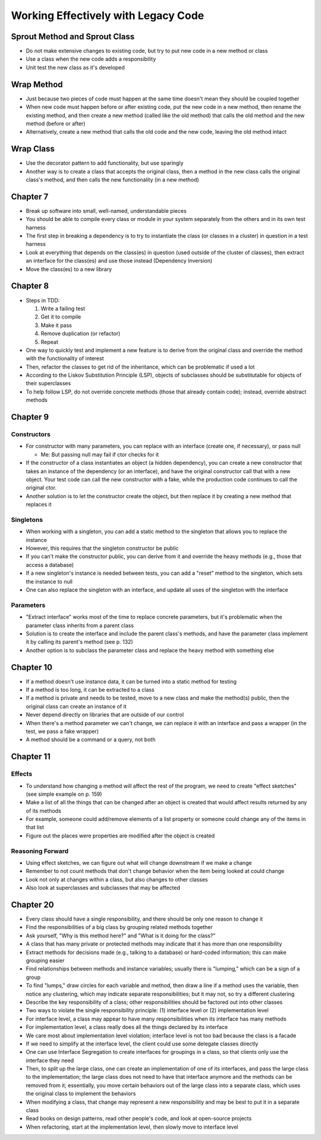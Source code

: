 Working Effectively with Legacy Code
====================================

Sprout Method and Sprout Class
------------------------------

* Do not make extensive changes to existing code,
  but try to put new code in a new method or class

* Use a class when the new code adds a responsibility

* Unit test the new class as it's developed

Wrap Method
-----------

* Just because two pieces of code must happen at the same time
  doesn't mean they should be coupled together

* When new code must happen before or after existing code,
  put the new code in a new method, then rename the existing method,
  and then create a new method (called like the old method) that calls
  the old method and the new method (before or after)

* Alternatively, create a new method that calls the old code
  and the new code, leaving the old method intact

Wrap Class
----------

* Use the decorator pattern to add functionality, but use sparingly

* Another way is to create a class that accepts the original class,
  then a method in the new class calls the original class's method,
  and then calls the new functionality (in a new method)

Chapter 7
---------

* Break up software into small, well-named, understandable pieces

* You should be able to compile every class or module in your system
  separately from the others and in its own test harness

* The first step in breaking a dependency is to try to instantiate
  the class (or classes in a cluster) in question in a test harness

* Look at everything that depends on the class(es) in question
  (used outside of the cluster of classes),
  then extract an interface for the class(es) and use those instead
  (Dependency Inversion)

* Move the class(es) to a new library

Chapter 8
---------

* Steps in TDD:

  1. Write a failing test
  2. Get it to compile
  3. Make it pass
  4. Remove duplication (or refactor)
  5. Repeat

* One way to quickly test and implement a new feature
  is to derive from the original class and override
  the method with the functionality of interest

* Then, refactor the classes to get rid of the inheritance,
  which can be problematic if used a lot

* According to the Liskov Substitution Principle (LSP),
  objects of subclasses should be substitutable for objects
  of their superclasses

* To help follow LSP, do not override concrete methods
  (those that already contain code); instead, override abstract methods

Chapter 9
---------

Constructors
............

* For constructor with many parameters, you can
  replace with an interface (create one, if necessary),
  or pass null

  - Me: But passing null may fail if ctor checks for it

* If the constructor of a class instantiates an object
  (a hidden dependency), you can create a new constructor
  that takes an instance of the dependency (or an interface),
  and have the original constructor call that with a new object.
  Your test code can call the new constructor with a fake,
  while the production code continues to call the original ctor.

* Another solution is to let the constructor create the object,
  but then replace it by creating a new method that replaces it

Singletons
..........

* When working with a singleton, you can add a static method
  to the singleton that allows you to replace the instance

* However, this requires that the singleton constructor be public

* If you can't make the constructor public,
  you can derive from it and override the heavy methods
  (e.g., those that access a database)

* If a new singleton's instance is needed between tests,
  you can add a "reset" method to the singleton,
  which sets the instance to null

* One can also replace the singleton with an interface,
  and update all uses of the singleton with the interface

Parameters
..........

* "Extract interface" works most of the time
  to replace concrete parameters, but it's problematic
  when the parameter class inherits from a parent class

* Solution is to create the interface
  and include the parent class's methods,
  and have the parameter class implement it
  by calling its parent's method (see p. 132)

* Another option is to subclass the parameter class
  and replace the heavy method with something else

Chapter 10
----------

* If a method doesn't use instance data,
  it can be turned into a static method for testing

* If a method is too long, it can be extracted to a class

* If a method is private and needs to be tested,
  move to a new class and make the method(s) public,
  then the original class can create an instance of it

* Never depend directly on libraries that are outside of our control

* When there's a method parameter we can't change,
  we can replace it with an interface and pass a wrapper
  (in the test, we pass a fake wrapper)

* A method should be a command or a query, not both

Chapter 11
----------

Effects
.......

* To understand how changing a method will affect
  the rest of the program, we need to create "effect sketches"
  (see simple example on p. 159)

* Make a list of all the things that can be changed
  after an object is created that would affect results
  returned by any of its methods

* For example, someone could add/remove elements of a list property
  or someone could change any of the items in that list

* Figure out the places were properties are modified
  after the object is created

Reasoning Forward
.................

* Using effect sketches, we can figure out what will change
  downstream if we make a change

* Remember to not count methods that don't change behavior
  when the item being looked at could change

* Look not only at changes within a class,
  but also changes to other classes

* Also look at superclasses and subclasses that may be affected

Chapter 20
----------

* Every class should have a single responsibility,
  and there should be only one reason to change it

* Find the responsibilities of a big class
  by grouping related methods together

* Ask yourself, "Why is this method here?" and
  "What is it doing for the class?"

* A class that has many private or protected methods
  may indicate that it has more than one responsibility

* Extract methods for decisions made (e.g., talking to a database)
  or hard-coded information; this can make grouping easier

* Find relationships between methods and instance variables;
  usually there is "lumping," which can be a sign of a group

* To find "lumps," draw circles for each variable and method,
  then draw a line if a method uses the variable,
  then notice any clustering, which may indicate
  separate responsibilities; but it may not,
  so try a different clustering

* Describe the key responsibility of a class;
  other responsibilities should be factored out into other classes

* Two ways to violate the single responsibility principle:
  (1) interface level or (2) implementation level

* For interface level, a class may appear to have many responsibilities
  when its interface has many methods

* For implementation level, a class really does all the things
  declared by its interface

* We care most about implementation level violation;
  interface level is not too bad because the class is a facade

* If we need to simplify at the interface level,
  the client could use some delegate classes directly

* One can use Interface Segregation to create interfaces
  for groupings in a class, so that clients only use
  the interface they need

* Then, to split up the large class, one can create an implementation
  of one of its interfaces, and pass the large class to the implementation;
  the large class does not need to have that interface anymore
  and the methods can be removed from it;
  essentially, you move certain behaviors out of the large class
  into a separate class, which uses the original class to implement
  the behaviors

* When modifying a class, that change may represent
  a new responsibility and may be best to put it in a separate class

* Read books on design patterns, read other people's code,
  and look at open-source projects

* When refactoring, start at the implementation level,
  then slowly move to interface level
